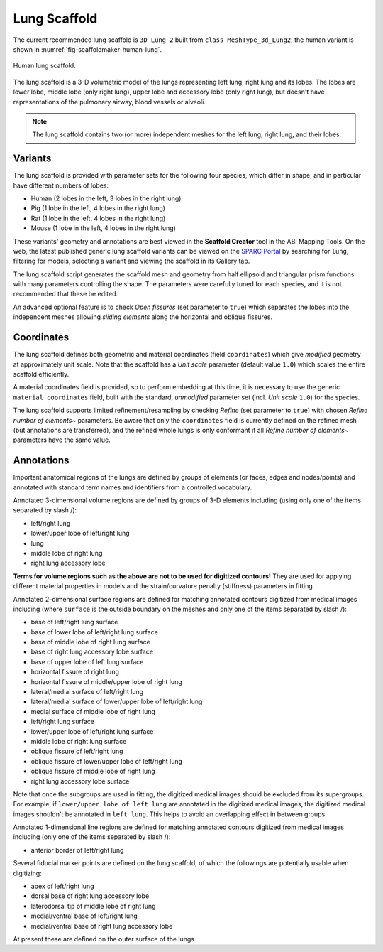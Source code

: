 Lung Scaffold
=============

The current recommended lung scaffold is ``3D Lung 2`` built from ``class MeshType_3d_Lung2``;
the human variant is shown in :numref:`fig-scaffoldmaker-human-lung`.

.. _fig-scaffoldmaker-human-lung:

.. figure:: ../_images/scaffoldmaker_human_lung.jpg
   :align: center

   Human lung scaffold.

The lung scaffold is a 3-D volumetric model of the lungs representing left lung, right lung and its lobes.
The lobes are lower lobe, middle lobe (only right lung), upper lobe and accessory lobe (only right lung), but
doesn't have representations of the pulmonary airway, blood vessels or alveoli.

.. note::

   The lung scaffold contains two (or more) independent meshes for the left lung, right lung, and their lobes.

Variants
--------

The lung scaffold is provided with parameter sets for the following four species, which differ in shape, and in particular
have different numbers of lobes:

* Human (2 lobes in the left, 3 lobes in the right lung)
* Pig (1 lobe in the left, 4 lobes in the right lung)
* Rat (1 lobe in the left, 4 lobes in the right lung)
* Mouse (1 lobe in the left, 4 lobes in the right lung)

These variants' geometry and annotations are best viewed in the **Scaffold Creator** tool in the ABI Mapping Tools.
On the web, the latest published generic lung scaffold variants can be viewed on the `SPARC Portal <https://sparc.science/>`_
by searching for ``lung``, filtering for models, selecting a variant and viewing the scaffold in its Gallery tab.

The lung scaffold script generates the scaffold mesh and geometry from half ellipsoid and triangular prism functions with
many parameters controlling the shape. The parameters were carefully tuned for each species, and it is not recommended that these be edited.

An advanced optional feature is to check *Open fissures* (set parameter to ``true``) which separates the lobes into the independent
meshes allowing *sliding elements* along the horizontal and oblique fissures.

Coordinates
-----------

The lung scaffold defines both geometric and material coordinates (field ``coordinates``) which give *modified* geometry at approximately unit
scale. Note that the scaffold has a *Unit scale* parameter (default value ``1.0``) which scales the entire scaffold efficiently.

A material coordinates field is provided, so to perform embedding at this time, it is necessary to use the generic
``material coordinates`` field, built with the standard, *unmodified* parameter set (incl. *Unit scale* ``1.0``) for the species.

The lung scaffold supports limited refinement/resampling by checking *Refine* (set parameter to ``true``) with chosen
*Refine number of elements~* parameters. Be aware that only the ``coordinates`` field is currently defined on the refined mesh
(but annotations are transferred), and the refined whole lungs is only conformant if all *Refine number of elements~* parameters have the same value.

Annotations
-----------

Important anatomical regions of the lungs are defined by groups of elements (or faces, edges and nodes/points) and
annotated with standard term names and identifiers from a controlled vocabulary.

Annotated 3-dimensional volume regions are defined by groups of 3-D elements including (using only one of the items separated by slash /):

* left/right lung
* lower/upper lobe of left/right lung
* lung
* middle lobe of right lung
* right lung accessory lobe

**Terms for volume regions such as the above are not to be used for digitized contours!** They are used for applying
different material properties in models and the strain/curvature penalty (stiffness) parameters in fitting.

Annotated 2-dimensional surface regions are defined for matching annotated contours digitized from medical images including
(where ``surface`` is the outside boundary on the meshes and only one of the items separated by slash /):

* base of left/right lung surface
* base of lower lobe of left/right lung surface
* base of middle lobe of right lung surface
* base of right lung accessory lobe surface
* base of upper lobe of left lung surface
* horizontal fissure of right lung
* horizontal fissure of middle/upper lobe of right lung
* lateral/medial surface of left/right lung
* lateral/medial surface of lower/upper lobe of left/right lung
* medial surface of middle lobe of right lung
* left/right lung surface
* lower/upper lobe of left/right lung surface
* middle lobe of right lung surface
* oblique fissure of left/right lung
* oblique fissure of lower/upper lobe of left/right lung
* oblique fissure of middle lobe of right lung
* right lung accessory lobe surface

Note that once the subgroups are used in fitting, the digitized medical images should be excluded from its supergroups.
For example, if ``lower/upper lobe of left lung`` are annotated in the digitized medical images, the
digitized medical images shouldn't be annotated in ``left lung``. This helps to avoid an overlapping effect in between
groups

Annotated 1-dimensional line regions are defined for matching annotated contours digitized from medical images including
(only one of the items separated by slash /):

* anterior border of left/right lung

Several fiducial marker points are defined on the lung scaffold, of which the followings are potentially usable when digitizing:

* apex of left/right lung
* dorsal base of right lung accessory lobe
* laterodorsal tip of middle lobe of right lung
* medial/ventral base of left/right lung
* medial/ventral base of right lung accessory lobe

At present these are defined on the outer surface of the lungs
